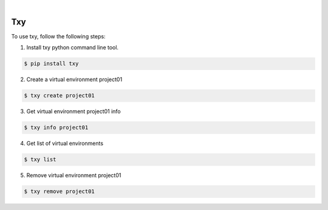 .. image:: https://img.shields.io/pypi/v/txy.svg
    :alt: PyPI-Server
    :target: https://pypi.org/project/txy/
.. image:: https://github.com/clivern/txy/actions/workflows/ci.yml/badge.svg
    :alt: Build Status
    :target: https://github.com/clivern/txy/actions/workflows/ci.yml

|

====
Txy
====

To use txy, follow the following steps:

1. Install txy python command line tool.

.. code-block::

    $ pip install txy


2. Create a virtual environment project01

.. code-block::

    $ txy create project01


3. Get virtual environment project01 info

.. code-block::

    $ txy info project01


4. Get list of virtual environments

.. code-block::

    $ txy list


5. Remove virtual environment project01

.. code-block::

    $ txy remove project01
